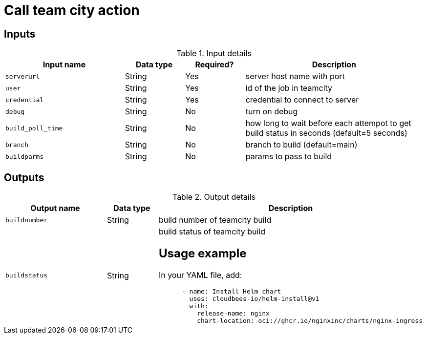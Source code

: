 = Call team city action

== Inputs

[cols="2a,1a,1a,3a",options="header"]
.Input details
|===

| Input name
| Data type
| Required?
| Description

| `serverurl`
| String
| Yes
| server host name with port 


| `user`
| String
| Yes
| id of the job in teamcity

| `credential`
| String
| Yes
| credential to connect to server

| `debug`
| String
| No
| turn on debug

| `build_poll_time`
| String
| No
| how long to wait before each attempot to get build status in seconds (default=5 seconds)

| `branch`
| String
| No
| branch to build (default=main)

| `buildparms`
| String
| No
| params to pass to build


|===

== Outputs

[cols="2a,1a,3a",options="header"]
.Output details
|===

| Output name
| Data type
| Description

| `buildnumber`
| String
| build number of teamcity build

| `buildstatus`
| String
| build status of teamcity build



== Usage example

In your YAML file, add:

[source,yaml]
----
      - name: Install Helm chart
        uses: cloudbees-io/helm-install@v1
        with:
          release-name: nginx
          chart-location: oci://ghcr.io/nginxinc/charts/nginx-ingress

----
